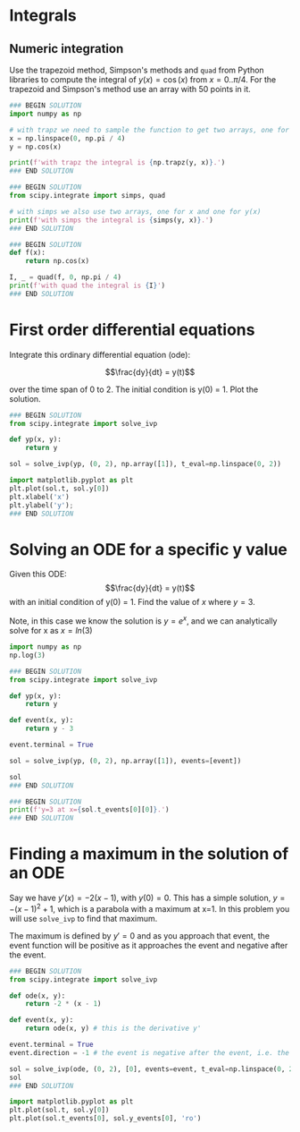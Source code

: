 #+filetags: integration

* Integrals
** Numeric integration

Use the trapezoid method, Simpson's methods and ~quad~ from Python libraries to compute the integral of $y(x) = \cos (x)$ from $x=0..\pi/4$. For the trapezoid and Simpson's method use an array with 50 points in it.

#+BEGIN_SRC jupyter-python
### BEGIN SOLUTION
import numpy as np

# with trapz we need to sample the function to get two arrays, one for x and one for y(x)
x = np.linspace(0, np.pi / 4)
y = np.cos(x)

print(f'with trapz the integral is {np.trapz(y, x)}.')
### END SOLUTION

#+END_SRC

#+RESULTS:
: with trapz the integral is 0.7070916423249564.

#+BEGIN_SRC jupyter-python
### BEGIN SOLUTION
from scipy.integrate import simps, quad

# with simps we also use two arrays, one for x and one for y(x)
print(f'with simps the integral is {simps(y, x)}.')
### END SOLUTION

#+END_SRC

#+RESULTS:
: with simps the integral is 0.7071064875720345.

#+BEGIN_SRC jupyter-python
### BEGIN SOLUTION
def f(x):
    return np.cos(x)

I, _ = quad(f, 0, np.pi / 4)
print(f'with quad the integral is {I}')
### END SOLUTION

#+END_SRC

#+RESULTS:
: with quad the integral is 0.7071067811865474

* First order differential equations

Integrate this ordinary differential equation (ode):

$$\frac{dy}{dt} = y(t)$$

over the time span of 0 to 2. The initial condition is y(0) = 1. Plot the solution.

#+BEGIN_SRC jupyter-python
### BEGIN SOLUTION
from scipy.integrate import solve_ivp

def yp(x, y):
    return y

sol = solve_ivp(yp, (0, 2), np.array([1]), t_eval=np.linspace(0, 2))

import matplotlib.pyplot as plt
plt.plot(sol.t, sol.y[0])
plt.xlabel('x')
plt.ylabel('y');
### END SOLUTION

#+END_SRC

#+RESULTS:
[[file:./.ob-jupyter/fffe2c30928e7e04b07f5122db0c581ec840ce6b.png]]

* Solving an ODE for a specific y value

Given this ODE: $$\frac{dy}{dt} = y(t)$$ with an initial condition of y(0) = 1. Find the value of $x$ where $y = 3$.

Note, in this case we know the solution is $y = e^x$, and we can analytically solve for x as $x = ln(3)$

#+BEGIN_SRC jupyter-python
import numpy as np
np.log(3)
#+END_SRC

#+RESULTS:
: 1.0986122886681098


#+BEGIN_SRC jupyter-python
### BEGIN SOLUTION
from scipy.integrate import solve_ivp

def yp(x, y):
    return y

def event(x, y):
    return y - 3

event.terminal = True

sol = solve_ivp(yp, (0, 2), np.array([1]), events=[event])

sol
### END SOLUTION

#+END_SRC

#+RESULTS:
#+begin_example
  message: 'A termination event occurred.'
     nfev: 20
     njev: 0
      nlu: 0
      sol: None
   status: 1
  success: True
        t: array([0.        , 0.10001999, 1.06609106, 1.09858999])
 t_events: [array([1.09858999])]
        y: array([[1.        , 1.10519301, 2.9040598 , 3.        ]])
 y_events: [array([[3.]])]
#+end_example

#+BEGIN_SRC jupyter-python
### BEGIN SOLUTION
print(f'y=3 at x={sol.t_events[0][0]}.')
### END SOLUTION

#+END_SRC

#+RESULTS:
: y=3 at x=1.098589989072491.

* Finding a maximum in the solution of an ODE

Say we have $y'(x) = -2 (x - 1)$, with $y(0) = 0$. This has a simple solution, $y = -(x - 1)^2 + 1$, which is a parabola with a maximum at x=1. In this problem you will use ~solve_ivp~ to find that maximum.

The maximum is defined by $y' = 0$ and as you approach that event, the event function will be positive as it approaches the event and negative after the event.

#+BEGIN_SRC jupyter-python
### BEGIN SOLUTION
from scipy.integrate import solve_ivp

def ode(x, y):
    return -2 * (x - 1)

def event(x, y):
    return ode(x, y) # this is the derivative y'

event.terminal = True
event.direction = -1 # the event is negative after the event, i.e. the derivative is negative

sol = solve_ivp(ode, (0, 2), [0], events=event, t_eval=np.linspace(0, 2))
sol
### END SOLUTION

#+END_SRC

#+RESULTS:
#+begin_example
  message: 'A termination event occurred.'
     nfev: 32
     njev: 0
      nlu: 0
      sol: None
   status: 1
  success: True
        t: array([0.        , 0.04081633, 0.08163265, 0.12244898, 0.16326531,
       0.20408163, 0.24489796, 0.28571429, 0.32653061, 0.36734694,
       0.40816327, 0.44897959, 0.48979592, 0.53061224, 0.57142857,
       0.6122449 , 0.65306122, 0.69387755, 0.73469388, 0.7755102 ,
       0.81632653, 0.85714286, 0.89795918, 0.93877551, 0.97959184])
 t_events: [array([1.])]
        y: array([[0.        , 0.07996668, 0.15660142, 0.22990421, 0.29987505,
        0.36651395, 0.42982091, 0.48979592, 0.54643898, 0.5997501 ,
        0.64972928, 0.69637651, 0.7396918 , 0.77967514, 0.81632653,
        0.84964598, 0.87963349, 0.90628905, 0.92961266, 0.94960433,
        0.96626406, 0.97959184, 0.98958767, 0.99625156, 0.99958351]])
 y_events: [array([[1.]])]
#+end_example


#+BEGIN_SRC jupyter-python
import matplotlib.pyplot as plt
plt.plot(sol.t, sol.y[0])
plt.plot(sol.t_events[0], sol.y_events[0], 'ro')
#+END_SRC

#+RESULTS:
:RESULTS:
| <matplotlib.lines.Line2D | at | 0x7ff020380910> |
[[file:./.ob-jupyter/ed9ddf56bb473ea002dfd896d7900d247a723db7.png]]
:END:
